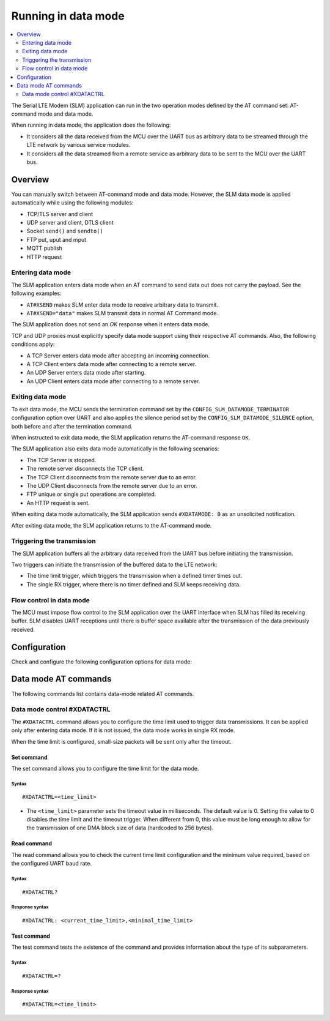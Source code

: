 .. _slm_data_mode:

Running in data mode
####################

.. contents::
   :local:
   :depth: 2

The Serial LTE Modem (SLM) application can run in the two operation modes defined by the AT command set: AT-command mode and data mode.

When running in data mode, the application does the following:

* It considers all the data received from the MCU over the UART bus as arbitrary data to be streamed through the LTE network by various service modules.
* It considers all the data streamed from a remote service as arbitrary data to be sent to the MCU over the UART bus.

Overview
********

You can manually switch between AT-command mode and data mode.
However, the SLM data mode is applied automatically while using the following modules:

* TCP/TLS server and client
* UDP server and client, DTLS client
* Socket ``send()`` and ``sendto()``
* FTP put, uput and mput
* MQTT publish
* HTTP request

Entering data mode
==================

The SLM application enters data mode when an AT command to send data out does not carry the payload.
See the following examples:

* ``AT#XSEND`` makes SLM enter data mode to receive arbitrary data to transmit.
* ``AT#XSEND="data"`` makes SLM transmit data in normal AT Command mode.

The SLM application does not send an *OK* response when it enters data mode.

TCP and UDP proxies must explicitly specify data mode support using their respective AT commands.
Also, the following conditions apply:

* A TCP Server enters data mode after accepting an incoming connection.
* A TCP Client enters data mode after connecting to a remote server.
* An UDP Server enters data mode after starting.
* An UDP Client enters data mode after connecting to a remote server.

Exiting data mode
=================

To exit data mode, the MCU sends the termination command set by the ``CONFIG_SLM_DATAMODE_TERMINATOR`` configuration option over UART and also applies the silence period set by the ``CONFIG_SLM_DATAMODE_SILENCE`` option, both before and after the termination command.

When instructed to exit data mode, the SLM application returns the AT-command response ``OK``.

The SLM application also exits data mode automatically in the following scenarios:

* The TCP Server is stopped.
* The remote server disconnects the TCP client.
* The TCP Client disconnects from the remote server due to an error.
* The UDP Client disconnects from the remote server due to an error.
* FTP unique or single put operations are completed.
* An HTTP request is sent.

When exiting data mode automatically, the SLM application sends ``#XDATAMODE: 0`` as an unsolicited notification.

After exiting data mode, the SLM application returns to the AT-command mode.

Triggering the transmission
===========================

The SLM application buffers all the arbitrary data received from the UART bus before initiating the transmission.

Two triggers can initiate the transmission of the buffered data to the LTE network:

* The time limit trigger, which triggers the transmission when a defined timer times out.
* The single RX trigger, where there is no timer defined and SLM keeps receiving data.

Flow control in data mode
=========================

The MCU must impose flow control to the SLM application over the UART interface when SLM has filled its receiving buffer.
SLM disables UART receptions until there is buffer space available after the transmission of the data previously received.

.. note:
   There is no unsolicited notification defined for this event.
   UART hardware flow control is responsible for imposing and revoking flow control.

Configuration
*************

Check and configure the following configuration options for data mode:

.. option:: CONFIG_SLM_DATAMODE_TERMINATOR - Pattern string to terminate data mode

   This option specifies a pattern string to terminate data mode.
   The default pattern string is ``+++``.

.. option:: CONFIG_SLM_DATAMODE_SILENCE - Silence time to exit data mode

   This option specifies the length, in seconds, of the UART silence applied before and after the pattern string that is used to exit data mode is sent.
   The default value is 1 second.

Data mode AT commands
*********************

The following commands list contains data-mode related AT commands.

Data mode control #XDATACTRL
============================

The ``#XDATACTRL`` command allows you to configure the time limit used to trigger data transmissions.
It can be applied only after entering data mode.
If it is not issued, the data mode works in single RX mode.

When the time limit is configured, small-size packets will be sent only after the timeout.

Set command
-----------

The set command allows you to configure the time limit for the data mode.

Syntax
~~~~~~

::

   #XDATACTRL=<time_limit>

* The ``<time_limit>`` parameter sets the timeout value in milliseconds.
  The default value is 0.
  Setting the value to 0 disables the time limit and the timeout trigger.
  When different from 0, this value must be long enough to allow for the transmission of one DMA block size of data (hardcoded to 256 bytes).

Read command
------------

The read command allows you to check the current time limit configuration and the minimum value required, based on the configured UART baud rate.

Syntax
~~~~~~

::

   #XDATACTRL?

Response syntax
~~~~~~~~~~~~~~~

::

   #XDATACTRL: <current_time_limit>,<minimal_time_limit>

Test command
------------

The test command tests the existence of the command and provides information about the type of its subparameters.

Syntax
~~~~~~

::

   #XDATACTRL=?

Response syntax
~~~~~~~~~~~~~~~

::

   #XDATACTRL=<time_limit>
